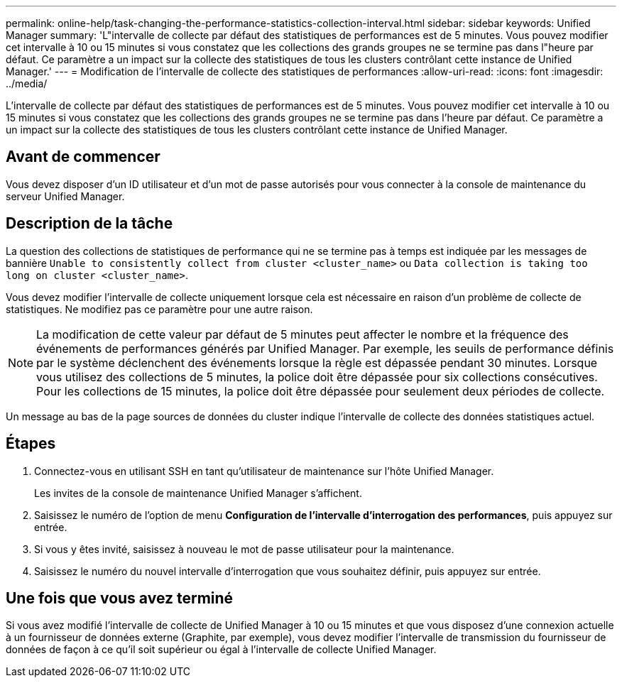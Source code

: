 ---
permalink: online-help/task-changing-the-performance-statistics-collection-interval.html 
sidebar: sidebar 
keywords: Unified Manager 
summary: 'L"intervalle de collecte par défaut des statistiques de performances est de 5 minutes. Vous pouvez modifier cet intervalle à 10 ou 15 minutes si vous constatez que les collections des grands groupes ne se termine pas dans l"heure par défaut. Ce paramètre a un impact sur la collecte des statistiques de tous les clusters contrôlant cette instance de Unified Manager.' 
---
= Modification de l'intervalle de collecte des statistiques de performances
:allow-uri-read: 
:icons: font
:imagesdir: ../media/


[role="lead"]
L'intervalle de collecte par défaut des statistiques de performances est de 5 minutes. Vous pouvez modifier cet intervalle à 10 ou 15 minutes si vous constatez que les collections des grands groupes ne se termine pas dans l'heure par défaut. Ce paramètre a un impact sur la collecte des statistiques de tous les clusters contrôlant cette instance de Unified Manager.



== Avant de commencer

Vous devez disposer d'un ID utilisateur et d'un mot de passe autorisés pour vous connecter à la console de maintenance du serveur Unified Manager.



== Description de la tâche

La question des collections de statistiques de performance qui ne se termine pas à temps est indiquée par les messages de bannière `Unable to consistently collect from cluster <cluster_name>` ou `Data collection is taking too long on cluster <cluster_name>`.

Vous devez modifier l'intervalle de collecte uniquement lorsque cela est nécessaire en raison d'un problème de collecte de statistiques. Ne modifiez pas ce paramètre pour une autre raison.

[NOTE]
====
La modification de cette valeur par défaut de 5 minutes peut affecter le nombre et la fréquence des événements de performances générés par Unified Manager. Par exemple, les seuils de performance définis par le système déclenchent des événements lorsque la règle est dépassée pendant 30 minutes. Lorsque vous utilisez des collections de 5 minutes, la police doit être dépassée pour six collections consécutives. Pour les collections de 15 minutes, la police doit être dépassée pour seulement deux périodes de collecte.

====
Un message au bas de la page sources de données du cluster indique l'intervalle de collecte des données statistiques actuel.



== Étapes

. Connectez-vous en utilisant SSH en tant qu'utilisateur de maintenance sur l'hôte Unified Manager.
+
Les invites de la console de maintenance Unified Manager s'affichent.

. Saisissez le numéro de l'option de menu *Configuration de l'intervalle d'interrogation des performances*, puis appuyez sur entrée.
. Si vous y êtes invité, saisissez à nouveau le mot de passe utilisateur pour la maintenance.
. Saisissez le numéro du nouvel intervalle d'interrogation que vous souhaitez définir, puis appuyez sur entrée.




== Une fois que vous avez terminé

Si vous avez modifié l'intervalle de collecte de Unified Manager à 10 ou 15 minutes et que vous disposez d'une connexion actuelle à un fournisseur de données externe (Graphite, par exemple), vous devez modifier l'intervalle de transmission du fournisseur de données de façon à ce qu'il soit supérieur ou égal à l'intervalle de collecte Unified Manager.
